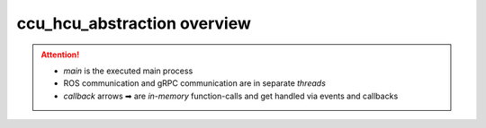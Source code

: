 ###############################
ccu_hcu_abstraction overview
###############################


.. uml:: ccu_hcu_abstraction_context.puml

.. attention::

  - `main` is the executed main process
  - ROS communication and gRPC communication
    are in separate *threads*
  - *callback* arrows ➡ are *in-memory* function-calls
    and get handled via events and callbacks
